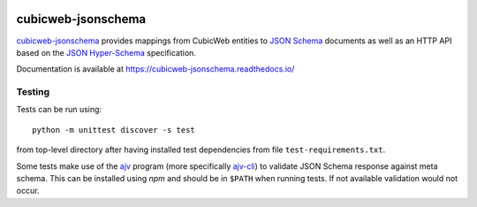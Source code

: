 .. image:: https://jenkins.logilab.org/job/cubicweb-jsonschema/badge/icon
  :target: https://jenkins.logilab.org/job/cubicweb-jsonschema/

===================
cubicweb-jsonschema
===================

`cubicweb-jsonschema`_ provides mappings from CubicWeb entities to `JSON Schema`_
documents as well as an HTTP API based on the `JSON Hyper-Schema`_
specification.

.. _`cubicweb-jsonschema`: \
    https://www.cubicweb.org/project/cubicweb-jsonschema
.. _`JSON Schema`: https://json-schema.org/
.. _`JSON Hyper-Schema`: \
    https://json-schema.org/latest/json-schema-hypermedia.html

Documentation is available at https://cubicweb-jsonschema.readthedocs.io/

Testing
-------

Tests can be run using:

::

    python -m unittest discover -s test

from top-level directory after having installed test dependencies from file
``test-requirements.txt``.

Some tests make use of the ajv_ program (more specifically `ajv-cli`_) to
validate JSON Schema response against meta schema. This can be installed using
`npm` and should be in ``$PATH`` when running tests. If not available
validation would not occur.

.. _ajv: http://epoberezkin.github.io/ajv/
.. _`ajv-cli`: https://github.com/jessedc/ajv-cli
